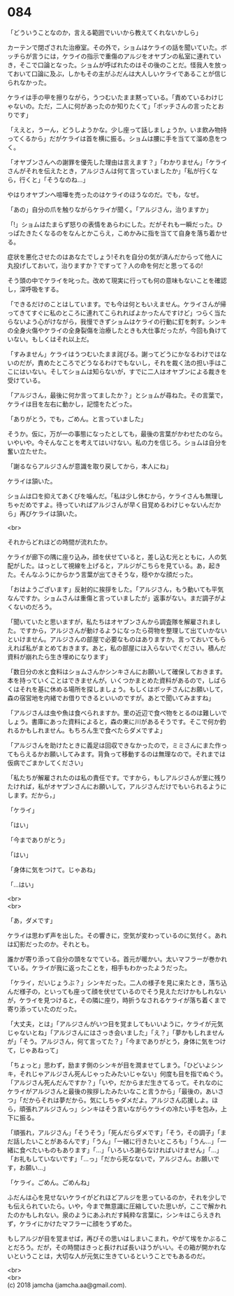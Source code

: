 #+OPTIONS: toc:nil
#+OPTIONS: \n:t

* 084

  「どういうことなのか，言える範囲でいいから教えてくれないかしら」

  カーテンで閉ざされた治療室。その外で，ショムはケライの話を聞いていた。ボッチらが言うには，ケライの指示で重傷のアルジをオヤブンの私室に連れていき，そこで口論となった。ショムが呼ばれたのはその後のことだ。怪我人を放っておいて口論に及ぶ，しかもその主がふだんは大人しいケライであることが信じられなかった。

  ケライは手の甲を擦りながら，うつむいたまま黙っている。「責めているわけじゃないの。ただ，二人に何があったのか知りたくて」「ボッチさんの言ったとおりです」

  「ええと，うーん，どうしようかな。少し座って話しましょうか。いま飲み物持ってくるから」だがケライは首を横に振る。ショムは腰に手を当てて溜め息をつく。

  「オヤブンさんへの謝罪を優先した理由は言えます？」「わかりません」「ケライさんがそれを伝えたとき，アルジさんは何て言っていましたか」「私が行くなら，行くと」「そうなのね…」

  やはりオヤブンへ喧嘩を売ったのはケライのほうなのだ。でも，なぜ。

  「あの」自分の爪を触りながらケライが聞く。「アルジさん，治りますか」

  「!」ショムはたまらず怒りの表情をあらわにした。だがそれも一瞬だった。ひっぱたきたくなるのをなんとかこらえ，こめかみに指を当てて自身を落ち着かせる。

  症状を悪化させたのはあなたでしょう!それを自分の気が済んだからって他人に丸投げしておいて，治りますか？ですって？人の命を何だと思ってるの!

  そう頭の中でケライを叱った。改めて現実に行っても何の意味もないことを確認し，深呼吸をする。

  「できるだけのことはしています。でも今は何ともいえません。ケライさんが帰ってきてすぐに私のところに連れてこられればよかったんですけど」つらく当たらないよう心がけながら，我慢できずショムはケライの行動に釘を刺す。シンキの全身火傷やケライの全身裂傷を治療したときも大仕事だったが，今回も負けていない。もしくはそれ以上だ。

  「すみません」ケライはうつむいたまま詫びる。謝ってどうにかなるわけではないのだが，責めたところでどうなるわけでもないし，それを裁く法の担い手はここにはいない。そしてショムは知らないが，すでに二人はオヤブンによる裁きを受けている。

  「アルジさん，最後に何か言ってましたか？」とショムが尋ねた。その言葉で，ケライは目を左右に動かし，記憶をたどった。

  「ありがとう，でも，ごめん。と言っていました」

  そうか。仮に，万が一の事態になったとしても，最後の言葉がかわせたのなら。いやいや。今そんなことを考えてはいけない。私の力を信じろ。ショムは自分を奮い立たせた。

  「謝るならアルジさんが意識を取り戻してから，本人にね」

  ケライは頷いた。

  ショムは口を抑えてあくびを噛んだ。「私は少し休むから，ケライさんも無理しちゃだめですよ。待っていればアルジさんが早く目覚めるわけじゃないんだから」再びケライは頷いた。

  <br>

  それからどれほどの時間が流れたか。

  ケライが廊下の隅に座り込み，顔を伏せていると，差し込む光とともに，人の気配がした。はっとして視線を上げると，アルジがこちらを見ている。あ，起きた。そんなふうにからかう言葉が出てきそうな，穏やかな顔だった。

  「おはようございます」反射的に挨拶をした。「アルジさん，もう動いても平気なんですか。ショムさんは重傷と言っていましたが」返事がない。まだ調子がよくないのだろう。

  「聞いていたと思いますが，私たちはオヤブンさんから調査隊を解雇されました。ですから，アルジさんが動けるようになったら荷物を整理して出ていかないといけません。アルジさんの部屋で必要なものはありますか。言っておいてもらえれば私がまとめておきます。あと，私の部屋には入らないでください。積んだ資料が崩れたら生き埋めになります」

  「数日分の水と食料はショムさんかシンキさんにお願いして確保しておきます。本を持っていくことはできませんが，いくつかまとめた資料があるので，しばらくはそれを基に休める場所を探しましょう。もしくはボッチさんにお願いして，森の宿営地を内緒でお借りできるといいのですが。あとで聞いてみますね」

  「アルジさんは虫や魚は食べられますか。里の近辺で食べ物をとるのは難しいでしょう。書庫にあった資料によると，森の東に川があるそうです。そこで何か釣れるかもしれません。もちろん生で食べたらダメですよ」

  「アルジさんを助けたときに義足は回収できなかったので，ミミさんにまた作ってもらえるかお願いしてみます。背負って移動するのは無理なので。それまでは仮病でごまかしてください」

  「私たちが解雇されたのは私の責任です。ですから，もしアルジさんが里に残りたければ，私がオヤブンさんにお願いして，アルジさんだけでもいられるようにします。だから，」

  「ケライ」

  「はい」

  「今までありがとう」

  「はい」

  「身体に気をつけて。じゃあね」

  「…はい」

  <br>
  <br>

  「あ，ダメです」

  ケライは思わず声を出した。その響きに，空気が変わっているのに気付く。あれは幻影だったのか。それとも。

  誰かが寄り添って自分の頭をなでている。首元が暖かい。太いマフラーが巻かれている。ケライが我に返ったことを，相手もわかったようだった。

  「ケライ，だいじょうぶ？」シンキだった。二人の様子を見に来たとき，落ち込んだ様子の，といっても座って顔を伏せているのでそう見えただけかもしれないが，ケライを見つけると，その隣に座り，時折うなされるケライが落ち着くまで寄り添っていたのだった。

  「大丈夫，とは」「アルジさんがいつ目を覚ましてもいいように，ケライが元気じゃないとね」「アルジさんにはさっき会いました」「え？」「夢かもしれませんが」「そう。アルジさん，何て言ってた？」「今までありがとう，身体に気をつけて，じゃあねって」

  「ちょっと」思わず，励ます側のシンキが目を潤ませてしまう。「ひどいよシンキ，それじゃアルジさん死んじゃったみたいじゃない」何度も目を指でぬぐう。「アルジさん死んだんですか？」「いや，だからまだ生きてるって。それなのにケライがアルジさんと最後の挨拶したみたいなこと言うから」「最後の，あいさつ」「だからそれは夢だから。気にしちゃダメだよ。アルジさん応援しよ。ほら，頑張れアルジさんっ」シンキはそう言いながらケライの冷たい手を包み，上下に振る。

  「頑張れ，アルジさん」「そうそう」「死んだらダメです」「そう，その調子」「まだ話したいことがあるんです」「うん」「一緒に行きたいところも」「うん…」「一緒に食べたいものもあります」「…」「いろいろ謝らなければいけません」「…」「お礼もしていないです」「…っ」「だから死なないで，アルジさん。お願いです，お願い…」

  「ケライ。ごめん。ごめんね」

  ふだんは心を見せないケライがどれほどアルジを思っているのか，それを少しでも伝えられていたら。いや，今まで無意識に圧縮していた思いが，ここで解かれたのかもしれない。泉のようにあふれだす純粋な言葉に，シンキはこらえきれず，ケライにかけたマフラーに顔をうずめた。

  もしアルジが目を覚ませば，再びその思いはしまいこまれ，やがて埃をかぶることだろう。だが，その時間はきっと長ければ長いほうがいい。その箱が開かれないということは，大切な人が元気に生きているということでもあるのだ。

  <br>
  <br>
  (c) 2018 jamcha (jamcha.aa@gmail.com).

  [[http://creativecommons.org/licenses/by-nc-sa/4.0/deed][file:http://i.creativecommons.org/l/by-nc-sa/4.0/88x31.png]]
